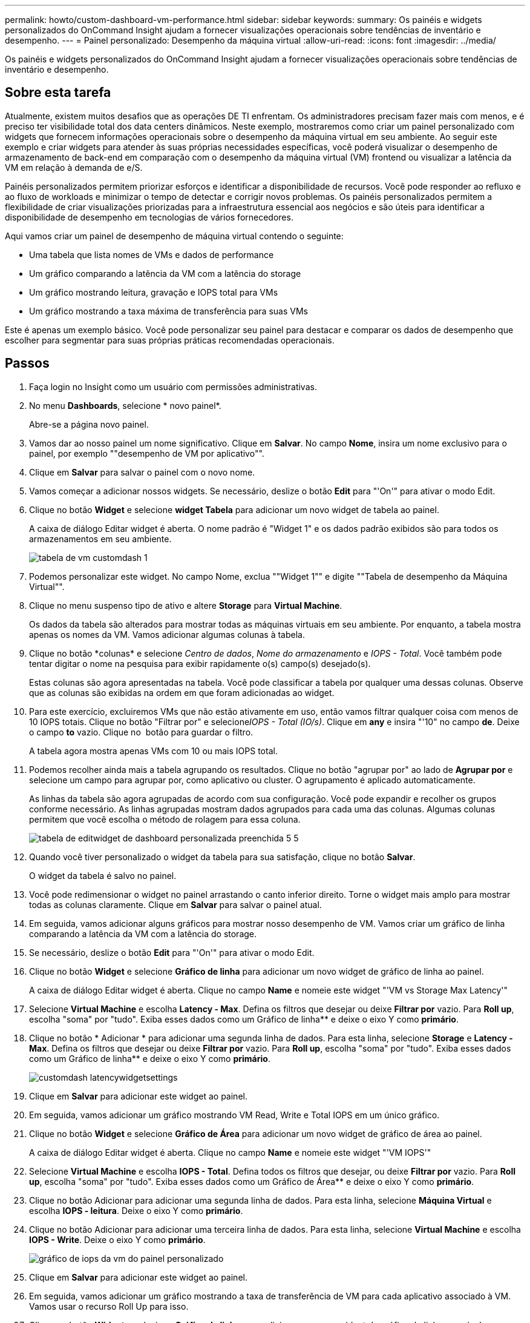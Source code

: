 ---
permalink: howto/custom-dashboard-vm-performance.html 
sidebar: sidebar 
keywords:  
summary: Os painéis e widgets personalizados do OnCommand Insight ajudam a fornecer visualizações operacionais sobre tendências de inventário e desempenho. 
---
= Painel personalizado: Desempenho da máquina virtual
:allow-uri-read: 
:icons: font
:imagesdir: ../media/


[role="lead"]
Os painéis e widgets personalizados do OnCommand Insight ajudam a fornecer visualizações operacionais sobre tendências de inventário e desempenho.



== Sobre esta tarefa

Atualmente, existem muitos desafios que as operações DE TI enfrentam. Os administradores precisam fazer mais com menos, e é preciso ter visibilidade total dos data centers dinâmicos. Neste exemplo, mostraremos como criar um painel personalizado com widgets que fornecem informações operacionais sobre o desempenho da máquina virtual em seu ambiente. Ao seguir este exemplo e criar widgets para atender às suas próprias necessidades específicas, você poderá visualizar o desempenho de armazenamento de back-end em comparação com o desempenho da máquina virtual (VM) frontend ou visualizar a latência da VM em relação à demanda de e/S.

Painéis personalizados permitem priorizar esforços e identificar a disponibilidade de recursos. Você pode responder ao refluxo e ao fluxo de workloads e minimizar o tempo de detectar e corrigir novos problemas. Os painéis personalizados permitem a flexibilidade de criar visualizações priorizadas para a infraestrutura essencial aos negócios e são úteis para identificar a disponibilidade de desempenho em tecnologias de vários fornecedores.

Aqui vamos criar um painel de desempenho de máquina virtual contendo o seguinte:

* Uma tabela que lista nomes de VMs e dados de performance
* Um gráfico comparando a latência da VM com a latência do storage
* Um gráfico mostrando leitura, gravação e IOPS total para VMs
* Um gráfico mostrando a taxa máxima de transferência para suas VMs


Este é apenas um exemplo básico. Você pode personalizar seu painel para destacar e comparar os dados de desempenho que escolher para segmentar para suas próprias práticas recomendadas operacionais.



== Passos

. Faça login no Insight como um usuário com permissões administrativas.
. No menu *Dashboards*, selecione * novo painel*.
+
Abre-se a página novo painel.

. Vamos dar ao nosso painel um nome significativo. Clique em *Salvar*. No campo *Nome*, insira um nome exclusivo para o painel, por exemplo ""desempenho de VM por aplicativo"".
. Clique em *Salvar* para salvar o painel com o novo nome.
. Vamos começar a adicionar nossos widgets. Se necessário, deslize o botão *Edit* para "'On'" para ativar o modo Edit.
. Clique no botão *Widget* e selecione *widget Tabela* para adicionar um novo widget de tabela ao painel.
+
A caixa de diálogo Editar widget é aberta. O nome padrão é "Widget 1" e os dados padrão exibidos são para todos os armazenamentos em seu ambiente.

+
image::../media/customdash-vm-table-1.gif[tabela de vm customdash 1]

. Podemos personalizar este widget. No campo Nome, exclua ""Widget 1"" e digite ""Tabela de desempenho da Máquina Virtual"".
. Clique no menu suspenso tipo de ativo e altere *Storage* para *Virtual Machine*.
+
Os dados da tabela são alterados para mostrar todas as máquinas virtuais em seu ambiente. Por enquanto, a tabela mostra apenas os nomes da VM. Vamos adicionar algumas colunas à tabela.

. Clique no botão *colunas*image:../media/column-picker-button.gif[""] e selecione _Centro de dados_, _Nome do armazenamento_ e _IOPS - Total_. Você também pode tentar digitar o nome na pesquisa para exibir rapidamente o(s) campo(s) desejado(s).
+
Estas colunas são agora apresentadas na tabela. Você pode classificar a tabela por qualquer uma dessas colunas. Observe que as colunas são exibidas na ordem em que foram adicionadas ao widget.

. Para este exercício, excluiremos VMs que não estão ativamente em uso, então vamos filtrar qualquer coisa com menos de 10 IOPS totais. Clique no botão "Filtrar por" e selecione__IOPS - Total (IO/s)__. Clique em *any* e insira "'10" no campo *de*. Deixe o campo *to* vazio. Clique no image:../media/check-box-ok.gif[""] botão para guardar o filtro.
+
A tabela agora mostra apenas VMs com 10 ou mais IOPS total.

. Podemos recolher ainda mais a tabela agrupando os resultados. Clique no botão "agrupar por" ao lado de *Agrupar por* e selecione um campo para agrupar por, como aplicativo ou cluster. O agrupamento é aplicado automaticamente.
+
As linhas da tabela são agora agrupadas de acordo com sua configuração. Você pode expandir e recolher os grupos conforme necessário. As linhas agrupadas mostram dados agrupados para cada uma das colunas. Algumas colunas permitem que você escolha o método de rolagem para essa coluna.

+
image::../media/custom-dashboard-editwidget-table-populated-5-5.png[tabela de editwidget de dashboard personalizada preenchida 5 5]

. Quando você tiver personalizado o widget da tabela para sua satisfação, clique no botão *Salvar*.
+
O widget da tabela é salvo no painel.

. Você pode redimensionar o widget no painel arrastando o canto inferior direito. Torne o widget mais amplo para mostrar todas as colunas claramente. Clique em *Salvar* para salvar o painel atual.
. Em seguida, vamos adicionar alguns gráficos para mostrar nosso desempenho de VM. Vamos criar um gráfico de linha comparando a latência da VM com a latência do storage.
. Se necessário, deslize o botão *Edit* para "'On'" para ativar o modo Edit.
. Clique no botão *Widget* e selecione *Gráfico de linha* para adicionar um novo widget de gráfico de linha ao painel.
+
A caixa de diálogo Editar widget é aberta. Clique no campo *Name* e nomeie este widget "'VM vs Storage Max Latency'"

. Selecione *Virtual Machine* e escolha *Latency - Max*. Defina os filtros que desejar ou deixe *Filtrar por* vazio. Para *Roll up*, escolha "soma" por "tudo". Exiba esses dados como um Gráfico de linha** e deixe o eixo Y como *primário*.
. Clique no botão * Adicionar * para adicionar uma segunda linha de dados. Para esta linha, selecione *Storage* e *Latency - Max*. Defina os filtros que desejar ou deixe *Filtrar por* vazio. Para *Roll up*, escolha "soma" por "tudo". Exiba esses dados como um Gráfico de linha** e deixe o eixo Y como *primário*.
+
image::../media/customdash-latencywidgetsettings.gif[customdash latencywidgetsettings]

. Clique em *Salvar* para adicionar este widget ao painel.
. Em seguida, vamos adicionar um gráfico mostrando VM Read, Write e Total IOPS em um único gráfico.
. Clique no botão *Widget* e selecione *Gráfico de Área* para adicionar um novo widget de gráfico de área ao painel.
+
A caixa de diálogo Editar widget é aberta. Clique no campo *Name* e nomeie este widget "'VM IOPS'"

. Selecione *Virtual Machine* e escolha *IOPS - Total*. Defina todos os filtros que desejar, ou deixe *Filtrar por* vazio. Para *Roll up*, escolha "soma" por "tudo". Exiba esses dados como um Gráfico de Área** e deixe o eixo Y como *primário*.
. Clique no botão Adicionar para adicionar uma segunda linha de dados. Para esta linha, selecione *Máquina Virtual* e escolha *IOPS - leitura*. Deixe o eixo Y como *primário*.
. Clique no botão Adicionar para adicionar uma terceira linha de dados. Para esta linha, selecione *Virtual Machine* e escolha *IOPS - Write*. Deixe o eixo Y como *primário*.
+
image::../media/custom-dashboard-vm-iops-chart.gif[gráfico de iops da vm do painel personalizado]

. Clique em *Salvar* para adicionar este widget ao painel.
. Em seguida, vamos adicionar um gráfico mostrando a taxa de transferência de VM para cada aplicativo associado à VM. Vamos usar o recurso Roll Up para isso.
. Clique no botão *Widget* e selecione *Gráfico de linha* para adicionar um novo widget de gráfico de linha ao painel.
+
A caixa de diálogo Editar widget é aberta. Clique no campo *Name* e nomeie este widget "'VM throughput by application'"

. Selecione *Virtual Machine* e escolha *throughput - Total*. Defina os filtros que desejar ou deixe *Filtrar por* vazio. Para *Roll up*, escolha "Max" e selecione por "aplicação" ou "Nome". Mostre as aplicações *Top 10*. Exiba esses dados como um Gráfico de linha** e deixe o eixo Y como *primário*.
+
image::../media/customdashboard-vmthroughputsettings.gif[customdashboard vmthroughputsettings]

. Clique em *Salvar* para adicionar este widget ao painel.
. Você pode mover widgets segurando o botão do Mouse em qualquer lugar na parte superior do widget e arrastando para um novo local. Você pode redimensionar widgets arrastando o canto inferior direito. Certifique-se de *Salvar* o painel depois de fazer suas alterações.
+
Seu painel final de desempenho da VM será parecido com este:

+
image::../media/customdashboard-vm-performance-dashboard.png[painel de performance da vm customdashboard]


